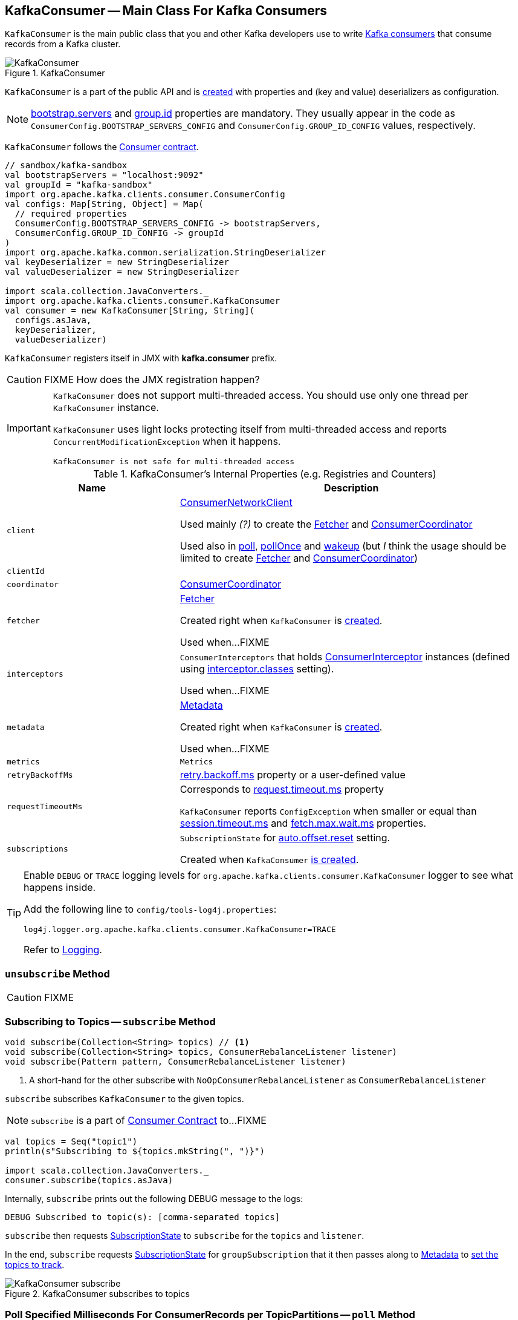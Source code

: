 == [[KafkaConsumer]] KafkaConsumer -- Main Class For Kafka Consumers

`KafkaConsumer` is the main public class that you and other Kafka developers use to write link:kafka-consumers.adoc[Kafka consumers] that consume records from a Kafka cluster.

.KafkaConsumer
image::images/KafkaConsumer.png[align="center"]

`KafkaConsumer` is a part of the public API and is <<creating-instance, created>> with properties and (key and value) deserializers as configuration.

NOTE: link:kafka-properties.adoc#bootstrap.servers[bootstrap.servers] and link:kafka-properties.adoc#group.id[group.id] properties are mandatory. They usually appear in the code as `ConsumerConfig.BOOTSTRAP_SERVERS_CONFIG` and  `ConsumerConfig.GROUP_ID_CONFIG` values, respectively.

`KafkaConsumer` follows the link:kafka-Consumer.adoc[Consumer contract].

[source, scala]
----
// sandbox/kafka-sandbox
val bootstrapServers = "localhost:9092"
val groupId = "kafka-sandbox"
import org.apache.kafka.clients.consumer.ConsumerConfig
val configs: Map[String, Object] = Map(
  // required properties
  ConsumerConfig.BOOTSTRAP_SERVERS_CONFIG -> bootstrapServers,
  ConsumerConfig.GROUP_ID_CONFIG -> groupId
)
import org.apache.kafka.common.serialization.StringDeserializer
val keyDeserializer = new StringDeserializer
val valueDeserializer = new StringDeserializer

import scala.collection.JavaConverters._
import org.apache.kafka.clients.consumer.KafkaConsumer
val consumer = new KafkaConsumer[String, String](
  configs.asJava,
  keyDeserializer,
  valueDeserializer)
----

`KafkaConsumer` registers itself in JMX with *kafka.consumer* prefix.

CAUTION: FIXME How does the JMX registration happen?

[IMPORTANT]
====
`KafkaConsumer` does not support multi-threaded access. You should use only one thread per `KafkaConsumer` instance.

`KafkaConsumer` uses light locks protecting itself from multi-threaded access and reports `ConcurrentModificationException` when it happens.

```
KafkaConsumer is not safe for multi-threaded access
```
====

[[internal-registries]]
.KafkaConsumer's Internal Properties (e.g. Registries and Counters)
[cols="1,2",options="header",width="100%"]
|===
| Name
| Description

| [[client]] `client`
| link:kafka-ConsumerNetworkClient.adoc[ConsumerNetworkClient]

Used mainly _(?)_ to create the <<fetcher, Fetcher>> and <<coordinator, ConsumerCoordinator>>

Used also in <<poll, poll>>, <<pollOnce, pollOnce>> and <<wakeup, wakeup>> (but _I_ think the usage should be limited to create <<fetcher, Fetcher>> and <<coordinator, ConsumerCoordinator>>)

| [[clientId]] `clientId`
|

| [[coordinator]] `coordinator`
| link:kafka-ConsumerCoordinator.adoc[ConsumerCoordinator]

| [[fetcher]] `fetcher`
| link:kafka-Fetcher.adoc[Fetcher]

Created right when `KafkaConsumer` is <<creating-instance, created>>.

Used when...FIXME

| [[interceptors]] `interceptors`
| `ConsumerInterceptors` that holds link:kafka-ConsumerInterceptor.adoc[ConsumerInterceptor] instances (defined using link:kafka-properties.adoc#interceptor.classes[interceptor.classes] setting).

Used when...FIXME

| [[metadata]] `metadata`
| link:kafka-Metadata.adoc[Metadata]

Created right when `KafkaConsumer` is <<creating-instance, created>>.

Used when...FIXME

| [[metrics]] `metrics`
| `Metrics`

| [[retryBackoffMs]] `retryBackoffMs`
| link:kafka-properties-retry-backoff-ms.adoc[retry.backoff.ms] property or a user-defined value

| [[requestTimeoutMs]] `requestTimeoutMs`
a| Corresponds to link:kafka-properties.adoc#request.timeout.ms[request.timeout.ms] property

`KafkaConsumer` reports `ConfigException` when smaller or equal than link:kafka-properties.adoc#session_timeout_ms[session.timeout.ms] and link:kafka-properties.adoc#fetch_max_wait_ms[fetch.max.wait.ms] properties.

| [[subscriptions]] `subscriptions`
| `SubscriptionState` for link:kafka-properties.adoc#auto.offset.reset[auto.offset.reset] setting.

Created when `KafkaConsumer` <<creating-instance, is created>>.
|===

[[logging]]
[TIP]
====
Enable `DEBUG` or `TRACE` logging levels for `org.apache.kafka.clients.consumer.KafkaConsumer` logger to see what happens inside.

Add the following line to `config/tools-log4j.properties`:

```
log4j.logger.org.apache.kafka.clients.consumer.KafkaConsumer=TRACE
```

Refer to link:kafka-logging.adoc[Logging].
====

=== [[unsubscribe]] `unsubscribe` Method

CAUTION: FIXME

=== [[subscribe]] Subscribing to Topics -- `subscribe` Method

[source, java]
----
void subscribe(Collection<String> topics) // <1>
void subscribe(Collection<String> topics, ConsumerRebalanceListener listener)
void subscribe(Pattern pattern, ConsumerRebalanceListener listener)
----
<1> A short-hand for the other subscribe with `NoOpConsumerRebalanceListener` as `ConsumerRebalanceListener`

`subscribe` subscribes `KafkaConsumer` to the given topics.

NOTE: `subscribe` is a part of link:kafka-Consumer.adoc#subscribe[Consumer Contract] to...FIXME

[source, scala]
----
val topics = Seq("topic1")
println(s"Subscribing to ${topics.mkString(", ")}")

import scala.collection.JavaConverters._
consumer.subscribe(topics.asJava)
----

Internally, `subscribe` prints out the following DEBUG message to the logs:

```
DEBUG Subscribed to topic(s): [comma-separated topics]
```

`subscribe` then requests <<subscriptions, SubscriptionState>> to `subscribe` for the `topics` and `listener`.

In the end, `subscribe` requests <<subscriptions, SubscriptionState>> for `groupSubscription` that it then passes along to <<metadata, Metadata>> to link:kafka-Metadata.adoc#setTopics[set the topics to track].

.KafkaConsumer subscribes to topics
image::images/KafkaConsumer-subscribe.png[align="center"]

=== [[poll]] Poll Specified Milliseconds For ConsumerRecords per TopicPartitions -- `poll` Method

[source, java]
----
ConsumerRecords<K, V> poll(long timeout)
----

`poll` polls for new records until `timeout` expires.

NOTE: `KafkaConsumer` has to be subscribed to some topics or assigned partitions before calling <<poll, poll>>.

NOTE: The input `timeout` should be `0` or greater and represents the milliseconds to poll for records.

[source, scala]
----
val seconds = 10
while (true) {
  println(s"Polling for records for $seconds secs")
  val records = consumer.poll(seconds * 1000)
  // do something with the records here
}
----

Internally, `poll` starts by <<pollOnce, polling once>> (for `timeout` milliseconds).

If there are records available, `poll` checks <<fetcher, Fetcher>> for link:kafka-Fetcher.adoc#sendFetches[sendFetches] and <<client, ConsumerNetworkClient>> for link:kafka-ConsumerNetworkClient.adoc#pendingRequestCount[pendingRequestCount] flag. If either is positive, `poll` requests <<client, ConsumerNetworkClient>> to link:kafka-ConsumerNetworkClient.adoc#pollNoWakeup[pollNoWakeup].

CAUTION: FIXME Make the above more user-friendly

`poll` returns the available `ConsumerRecords` directly when no <<interceptors, ConsumerInterceptors>> are defined or passes them through <<interceptors, ConsumerInterceptors>> using link:kafka-ConsumerInterceptor.adoc#onConsume[onConsume].

CAUTION: FIXME Make the above more user-friendly, e.g. when could `interceptors` be empty?

.KafkaConsumer polls topics
image::images/KafkaConsumer-poll.png[align="center"]

NOTE: `poll` is a part of link:kafka-consumers.adoc#poll[Consumer contract] to...FIXME

=== [[partitionsFor]] Getting Partitions For Topic -- `partitionsFor` Method

CAUTION: FIXME

=== [[endOffsets]] `endOffsets` Method

CAUTION: FIXME

=== [[offsetsForTimes]] `offsetsForTimes` Method

CAUTION: FIXME

=== [[updateFetchPositions]] `updateFetchPositions` Method

CAUTION: FIXME

=== [[pollOnce]] Polling One-Off for ConsumerRecords per TopicPartition -- `pollOnce` Internal Method

[source, java]
----
Map<TopicPartition, List<ConsumerRecord<K, V>>> pollOnce(long timeout)
----

`pollOnce`...FIXME

NOTE: `pollOnce` is used exclusively when `KafkaConsumer` is requested to <<poll, poll>>

=== [[listTopics]] Requesting Metadata for All Topics (From Brokers) -- `listTopics` Method

[source, java]
----
Map<String, List<PartitionInfo>> listTopics()
----

Internally, `listTopics` simply requests <<fetcher, Fetcher>> for link:kafka-Fetcher.adoc#getAllTopicMetadata[metadata for all topics] and returns it.

[source, scala]
----
consumer.listTopics().asScala.foreach { case (name, partitions) =>
  println(s"topic: $name (partitions: ${partitions.size()})")
}
----

NOTE: `listTopics` uses <<requestTimeoutMs, requestTimeoutMs>> that corresponds to link:kafka-properties.adoc#request.timeout.ms[request.timeout.ms] property.

=== [[beginningOffsets]] `beginningOffsets` Method

[source, java]
----
Map<TopicPartition, Long> beginningOffsets(Collection<TopicPartition> partitions)
----

`beginningOffsets` requests <<fetcher, Fetcher>> for link:kafka-Fetcher.adoc#beginningOffsets[beginningOffsets] and returns it.

=== [[creating-instance]] Creating KafkaConsumer Instance

`KafkaConsumer` takes the following when created:

* [[configs]] Consumer configuration (that is converted internally to link:kafka-ConsumerConfig.adoc[ConsumerConfig])
* [[keyDeserializer]] link:kafka-Deserializer.adoc[Deserializer] for keys
* [[valueDeserializer]] link:kafka-Deserializer.adoc[Deserializer] for values

`KafkaConsumer` initializes the <<internal-registries, internal registries and counters>>.

NOTE: `KafkaConsumer` API offers other constructors that in the end use the <<creating-instance-public, public 3-argument constructor>> that in turn passes the call on to the <<creating-instance-internal, private internal constructor>>.

==== [[creating-instance-public]] KafkaConsumer Public Constructor

[source, java]
----
// Public API
KafkaConsumer(
  Map<String, Object> configs,
  Deserializer<K> keyDeserializer,
  Deserializer<V> valueDeserializer)
----

When created, `KafkaConsumer` adds the <<keyDeserializer, keyDeserializer>> and <<valueDeserializer, valueDeserializer>> to <<configs, configs>> (as link:kafka-properties.adoc#key.deserializer[key.deserializer] and link:kafka-properties.adoc#value.deserializer[value.deserializer] properties respectively) and creates a link:kafka-ConsumerConfig.adoc[ConsumerConfig].

`KafkaConsumer` passes the call on to the <<creating-instance-internal, internal constructor>>.

==== [[creating-instance-internal]] KafkaConsumer Internal Constructor

[source, java]
----
KafkaConsumer(
  ConsumerConfig config,
  Deserializer<K> keyDeserializer,
  Deserializer<V> valueDeserializer)
----

When called, the internal `KafkaConsumer` constructor prints out the following DEBUG message to the logs:

```
DEBUG Starting the Kafka consumer
```

`KafkaConsumer` sets the internal <<requestTimeoutMs, requestTimeoutMs>> to <<request_timeout_ms, request.timeout.ms>> property.

`KafkaConsumer` sets the internal <<clientId, clientId>> to link:kafka-properties.adoc#client.id[client.id] or generates one with prefix *consumer-* (starting from 1) if not set.

`KafkaConsumer` sets the internal <<metrics, Metrics>> (and `JmxReporter` with *kafka.consumer* prefix).

`KafkaConsumer` sets the internal <<retryBackoffMs, retryBackoffMs>> to link:kafka-properties.adoc#retry.backoff.ms[retry.backoff.ms] property.

CAUTION: FIXME Finish me!

`KafkaConsumer` creates the internal <<metadata, Metadata>> with the following arguments:

1. <<retryBackoffMs, retryBackoffMs>>
1. link:kafka-properties.adoc#metadata.max.age.ms[metadata.max.age.ms]
1. `allowAutoTopicCreation` enabled
1. `topicExpiryEnabled` disabled
1. link:kafka-ClusterResourceListener.adoc[ClusterResourceListeners] with user-defined list of link:kafka-ConsumerInterceptor.adoc[ConsumerInterceptors] in link:kafka-properties.adoc#interceptor.classes[interceptor.classes] property

`KafkaConsumer` link:kafka-Metadata.adoc#update[updates] `metadata` with link:kafka-properties.adoc#bootstrap.servers[bootstrap.servers].

CAUTION: FIXME Finish me!

`KafkaConsumer` creates a link:kafka-NetworkClient.adoc[NetworkClient] with...FIXME

CAUTION: FIXME Finish me!

`KafkaConsumer` creates <<fetcher, Fetcher>> with the following properties:

* link:kafka-properties.adoc#fetch.min.bytes[fetch.min.bytes]
* link:kafka-properties.adoc#fetch.max.bytes[fetch.max.bytes]
* link:kafka-properties.adoc#fetch.max.wait.ms[fetch.max.wait.ms]
* link:kafka-properties.adoc#max.partition.fetch.bytes[max.partition.fetch.bytes]
* link:kafka-properties.adoc#max.poll.records[max.poll.records]
* link:kafka-properties.adoc#check.crcs[check.crcs]

In the end, `KafkaConsumer` prints out the following DEBUG message to the logs:

```
DEBUG Kafka consumer created
```

Any issues while creating a `KafkaConsumer` are reported as `KafkaException`.

```
org.apache.kafka.common.KafkaException: Failed to construct kafka consumer
```

=== [[wakeup]] `wakeup` Method

[source, scala]
----
void wakeup()
----

NOTE: `wakeup` is a part of link:kafka-Consumer.adoc#wakeup[Consumer Contract].

`wakeup` simply requests <<client, ConsumerNetworkClient>> to link:kafka-ConsumerNetworkClient.adoc#wakeup[wakeup].

.KafkaConsumer's wakeup Method
image::images/KafkaConsumer-wakeup.png[align="center"]

[NOTE]
====
Quoting `wakeup` of Java's link:++http://download.java.net/java/jdk9/docs/api/java/nio/channels/Selector.html#wakeup--++[java.nio.channels.Selector] given `wakeup` simply passes through the intermediaries and in the end triggers it.

> Causes the first selection operation that has not yet returned to return immediately.

Read about Selection in http://download.java.net/java/jdk9/docs/api/java/nio/channels/Selector.html#selop[java.nio.channels.Selector]'s javadoc.
====

NOTE: `wakeup` is used when...FIXME

=== [[configureClusterResourceListeners]] Configuring ClusterResourceListeners -- `configureClusterResourceListeners` Internal Method

[source, java]
----
ClusterResourceListeners configureClusterResourceListeners(
  Deserializer<K> keyDeserializer,
  Deserializer<V> valueDeserializer,
  List<?>... candidateLists)
----

`configureClusterResourceListeners` creates a link:kafka-ClusterResourceListener.adoc#ClusterResourceListeners[ClusterResourceListeners] and registers `ClusterResourceListener` instances from the input `candidateLists`, `keyDeserializer` and `valueDeserializer`.

[NOTE]
====
`configureClusterResourceListeners` is used exclusively when `KafkaConsumer` is <<creating-instance, created>> (to create the <<metadata, Metadata>>) with the following input arguments:

* <<keyDeserializer, key>> and <<valueDeserializer, value>> deserializers (defined when `KafkaConsumer` is created)

* link:kafka-ConsumerInterceptor.adoc[ConsumerInterceptors] from link:kafka-properties.adoc#interceptor.classes[interceptor.classes] Kafka property

* link:kafka-MetricsReporter.adoc[MetricsReporters] from link:kafka-properties.adoc#metric_reporters[metric.reporters] Kafka property
====
